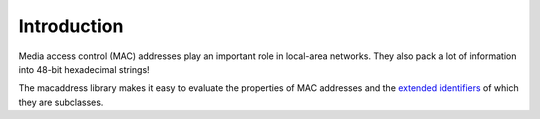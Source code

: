 Introduction
============

Media access control (MAC) addresses play an important role in local-area networks.  They also pack a lot of information into 48-bit hexadecimal strings!

The macaddress library makes it easy to evaluate the properties of MAC addresses and the `extended identifiers <https://standards.ieee.org/products-services/regauth/tut/index.html>`__ of which they are subclasses.
